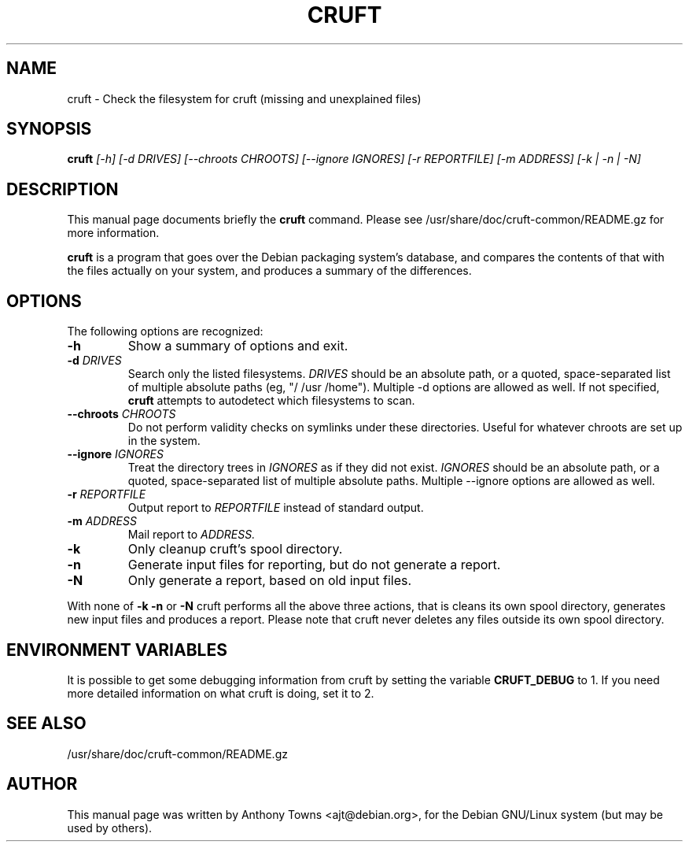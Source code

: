 .TH CRUFT 8
.SH NAME
cruft \- Check the filesystem for cruft (missing and unexplained files)
.SH SYNOPSIS
.B cruft
.I "[-h] [-d DRIVES] [--chroots CHROOTS] [--ignore IGNORES] [-r REPORTFILE] [-m ADDRESS] [-k | -n | -N]"
.SH "DESCRIPTION"
This manual page documents briefly the
.BR cruft 
command.
Please see /usr/share/doc/cruft-common/README.gz for more information.
.PP
.B cruft
is a program that goes over the Debian packaging system's database, and
compares the contents of that with the files actually on your system, and
produces a summary of the differences.
.SH OPTIONS
The following options are recognized:
.TP
.B \-h
Show a summary of options and exit.
.TP
.B \-d \fIDRIVES
Search only the listed filesystems.
.I DRIVES
should be an absolute path, or a quoted, space-separated list of multiple
absolute paths (eg, "/ /usr /home"). Multiple \-d options are allowed as well. If not specified,
.BR cruft
attempts to autodetect which filesystems to scan.
.TP
.B \-\-chroots \fICHROOTS
Do not perform validity checks on symlinks under these directories. Useful for
whatever chroots are set up in the system.
.TP
.B \-\-ignore \fIIGNORES
Treat the directory trees in
.I IGNORES
as if they did not exist.
.I IGNORES
should be an absolute path, or a quoted, space-separated list of multiple
absolute paths. Multiple \-\-ignore options are allowed as well.
.TP
.B \-r \fIREPORTFILE
Output report to 
.I REPORTFILE
instead of standard output.
.TP
.B \-m \fIADDRESS
Mail report to 
.I ADDRESS.
.TP
.B \-k
Only cleanup cruft's spool directory.
.TP
.B \-n
Generate input files for reporting, but do not generate a report.
.TP
.B \-N
Only generate a report, based on old input files.
.PP
With none of
.B \-k
.B \-n
or
.B \-N
cruft performs all the above three actions, that is
cleans its own spool directory, generates new input
files and produces a report. Please note that cruft never
deletes any files outside its own spool directory.
.SH "ENVIRONMENT VARIABLES"
It is possible to get some debugging information from cruft by setting the variable
.B CRUFT_DEBUG
to 1. If you need more detailed information on what cruft is doing, set it to 2.
.SH "SEE ALSO"
/usr/share/doc/cruft-common/README.gz
.SH AUTHOR
This manual page was written by Anthony Towns <ajt@debian.org>,
for the Debian GNU/Linux system (but may be used by others).
